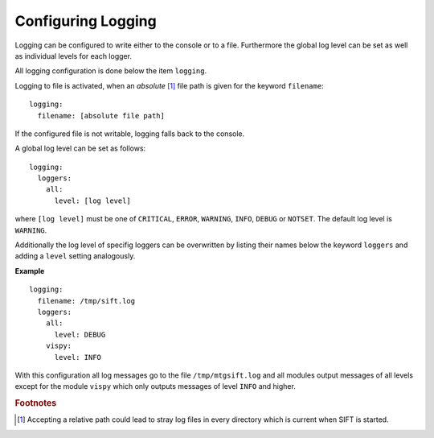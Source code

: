 .. role:: yaml(code)

Configuring Logging
-------------------

Logging can be configured to write either to the console or to a file.
Furthermore the global log level can be set as well as individual levels for
each logger.

All logging configuration is done below the item ``logging``.

Logging to file is activated, when an *absolute* [#abspath]_ file path is given
for the keyword ``filename``::

    logging:
      filename: [absolute file path]

If the configured file is not writable, logging falls back to the console.

A global log level can be set as follows::

    logging:
      loggers:
        all:
	  level: [log level]

where ``[log level]`` must be one of ``CRITICAL``, ``ERROR``, ``WARNING``,
``INFO``, ``DEBUG`` or ``NOTSET``. The default log level is ``WARNING``.

Additionally the log level of specifig loggers can be overwritten by listing
their names below the keyword ``loggers`` and adding a ``level`` setting
analogously.

**Example** ::

    logging:
      filename: /tmp/sift.log
      loggers:
        all:
          level: DEBUG
	vispy:
	  level: INFO

With this configuration all log messages go to the file ``/tmp/mtgsift.log`` and
all modules output messages of all levels except for the module ``vispy`` which
only outputs messages of level ``INFO`` and higher.


.. rubric:: Footnotes

.. [#abspath] Accepting a relative path could lead to stray log files in every
	      directory which is current when SIFT is started.

